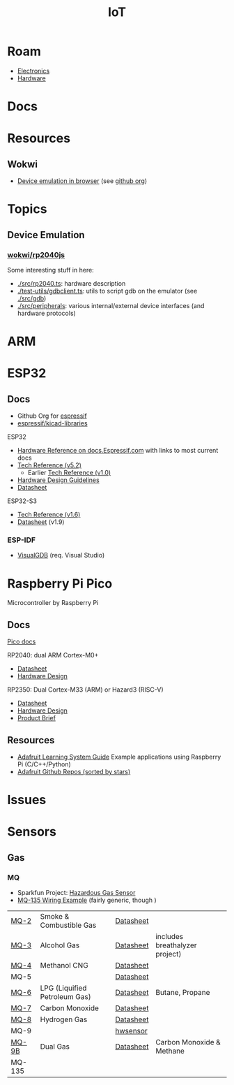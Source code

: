 :PROPERTIES:
:ID:       708d6f59-64ad-473a-bfbb-58d663bde4f0
:END:
#+TITLE: IoT
#+DESCRIPTION:
#+TAGS:

* Roam
+ [[id:4630e006-124c-4b66-97ad-b35e9b29ae0a][Electronics]]
+ [[id:584f8339-a893-40ab-b808-7b4f7046313c][Hardware]]

* Docs

* Resources
** Wokwi
+  [[https://wokwi.com/][Device emulation in browser]] (see [[https://github.com/wokwi][github org]])

* Topics
** Device Emulation
*** [[https://github.com/wokwi/rp2040js][wokwi/rp2040js]]
Some interesting stuff in here:

+ [[https://github.com/wokwi/rp2040js/blob/main/src/rp2040.ts][./src/rp2040.ts]]: hardware description
+ [[https://github.com/wokwi/rp2040js/blob/main/test-utils/gdbclient.ts][./test-utils/gdbclient.ts]]: utils to script gdb on the emulator (see [[https://github.com/wokwi/rp2040js/tree/main/src/gdb][./src/gdb]])
+ [[https://github.com/wokwi/rp2040js/tree/main/src/peripherals][./src/peripherals]]: various internal/external device interfaces (and hardware
  protocols)


* ARM



* ESP32

** Docs

+ Github Org for [[https://github.com/espressif][espressif]]
+ [[https://github.com/espressif/kicad-libraries][espressif/kicad-libraries]]

ESP32

+ [[https://docs.espressif.com/projects/esp-idf/en/stable/esp32/hw-reference/index.html][Hardware Reference on docs.Espressif.com]] with links to most current docs
+ [[https://www.espressif.com/sites/default/files/documentation/esp32_technical_reference_manual_en.pdf][Tech Reference (v5.2)]]
  + Earlier [[https://cdn-shop.adafruit.com/product-files/3269/esp32_technical_reference_manual_en_0.pdf][Tech Reference (v1.0)]]
+ [[https://docs.espressif.com/projects/esp-hardware-design-guidelines/en/latest/esp32/index.html][Hardware Design Guidelines]]
+ [[https://www.espressif.com/sites/default/files/documentation/esp32_datasheet_en.pdf][Datasheet]]

ESP32-S3

+ [[https://www.espressif.com/sites/default/files/documentation/esp32-s3_technical_reference_manual_en.pdf][Tech Reference (v1.6)]]
+ [[https://www.espressif.com/sites/default/files/documentation/esp32-s3_datasheet_en.pdf][Datasheet]] (v1.9)

*** ESP-IDF

+ [[https://visualgdb.com/documentation/espidf/][VisualGDB]] (req. Visual Studio)

* Raspberry Pi Pico

Microcontroller by Raspberry Pi

** Docs

[[https://www.raspberrypi.com/documentation/microcontrollers/pico-series.html][Pico docs]]

RP2040: dual ARM Cortex-M0+

+ [[https://datasheets.raspberrypi.com/rp2040/rp2040-datasheet.pdf][Datasheet]]
+ [[https://datasheets.raspberrypi.com/rp2040/hardware-design-with-rp2040.pdf][Hardware Design]]

RP2350: Dual Cortex-M33 (ARM) or Hazard3 (RISC-V)

+ [[https://datasheets.raspberrypi.com/rp2350/rp2350-datasheet.pdf][Datasheet]]
+ [[https://datasheets.raspberrypi.com/rp2350/hardware-design-with-rp2350.pdf][Hardware Design]]
+ [[https://datasheets.raspberrypi.com/rp2350/rp2350-product-brief.pdf][Product Brief]]

** Resources

+ [[https://github.com/adafruit/Adafruit_Learning_System_Guides][Adafruit Learning System Guide]] Example applications using Raspberry Pi (C/C++/Python)
+ [[https://github.com/orgs/adafruit/repositories?type=all&q=sort%3Astars][Adafruit Github Repos (sorted by stars)]]

* Issues

* Sensors

** Gas

*** MQ

+ Sparkfun Project: [[https://learn.sparkfun.com/tutorials/hazardous-gas-monitor][Hazardous Gas Sensor]]
+ [[https://wiring.org.co/learning/basics/airqualitymq135.html][MQ-135 Wiring Example]] (fairly generic, though )

| [[https://www.sparkfun.com/smoke-sensor-mq-2.html][MQ-2]]   | Smoke & Combustible Gas       | [[https://cdn.sparkfun.com/assets/3/b/0/6/d/MQ-2.pdf][Datasheet]] |                                |
| [[https://www.sparkfun.com/alcohol-gas-sensor-mq-3.html][MQ-3]]   | Alcohol Gas                   | [[https://cdn.sparkfun.com/datasheets/Sensors/Biometric/MQ-3 ver1.3 - Manual.pdf][Datasheet]] | includes breathalyzer project) |
| [[https://www.sparkfun.com/methane-cng-gas-sensor-mq-4.html][MQ-4]]   | Methanol CNG                  | [[https://cdn.sparkfun.com/datasheets/Sensors/Biometric/MQ-4 Ver1.3 - Manual.pdf][Datasheet]] |                                |
| MQ-5   |                               | [[https://cdn.sparkfun.com/datasheets/Sensors/Biometric/MQ-4 Ver1.3 - Manual.pdf][Datasheet]] |                                |
| [[https://www.sparkfun.com/lpg-gas-sensor-mq-6.html][MQ-6]]   | LPG (Liquified Petroleum Gas) | [[https://cdn.sparkfun.com/datasheets/Sensors/Biometric/MQ-6 Ver1.3 - Manual.pdf][Datasheet]] | Butane, Propane                |
| [[https://www.sparkfun.com/carbon-monoxide-sensor-mq-7.html][MQ-7]]   | Carbon Monoxide               | [[https://cdn.sparkfun.com/datasheets/Sensors/Biometric/MQ-7 Ver1.3 - Manual.pdf][Datasheet]] |                                |
| [[https://www.sparkfun.com/hydrogen-gas-sensor-mq-8.html][MQ-8]]   | Hydrogen Gas                  | [[https://cdn.sparkfun.com/datasheets/Sensors/Biometric/MQ-8 Ver1.3 - Manual.pdf][Datasheet]] |                                |
| MQ-9   |                               | [[https://www.haoyuelectronics.com/Attachment/MQ-9/MQ9.pdf][hwsensor]]  |                                |
| [[https://www.sparkfun.com/dual-gas-co-and-ch4-detection-sensor-mq-9b.html][MQ-9B]]  | Dual Gas                      | [[https://cdn.sparkfun.com/assets/d/f/5/e/2/MQ-9B_Ver1.4__-_Manual.pdf][Datasheet]] | Carbon Monoxide & Methane      |
| MQ-135 |                               |           |                                |
